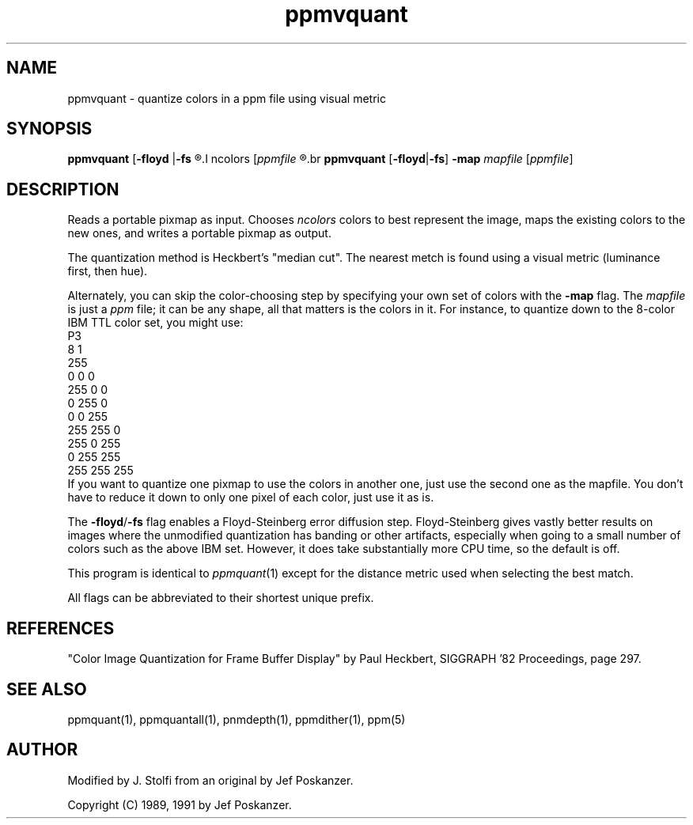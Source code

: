 .TH ppmvquant 1 "18 may 1996"
.IX ppmvquant
.SH NAME
ppmvquant - quantize colors in a ppm file using visual metric
.SH SYNOPSIS
.B ppmvquant
.RB [ -floyd
.RB | -fs
.R ]
.I ncolors
.RI [ ppmfile
.R ]
.br
.B ppmvquant
.RB [ -floyd | -fs ]
.B -map
.I mapfile
.RI [ ppmfile ]
.fi
.SH DESCRIPTION
Reads a portable pixmap as input.
Chooses
.I ncolors
colors to best represent the image, maps the existing colors
to the new ones, and writes a portable pixmap as output.
.IX "colormap reduction"
.PP
The quantization method is Heckbert's "median cut". The nearest metch is 
found using a visual metric (luminance first, then hue).
.IX "median cut"
.IX "luminance"
.PP
Alternately, you can skip the color-choosing step by
specifying your own set of colors with the
.B -map
flag.  The
.I mapfile
is just a
.I ppm
file; it can be any shape, all that matters is the colors in it.
For instance, to quantize down to the 8-color IBM TTL color set, you
might use:
.nf
    P3
    8 1
    255
      0   0   0
    255   0   0
      0 255   0
      0   0 255
    255 255   0
    255   0 255
      0 255 255
    255 255 255
.fi
If you want to quantize one pixmap to use the colors in another one,
just use the second one as the mapfile.
You don't have to reduce it down to only one pixel of each color,
just use it as is.
.PP
The
.BR -floyd / -fs
flag enables a Floyd-Steinberg error diffusion step.
.IX Floyd-Steinberg
.IX "error diffusion"
Floyd-Steinberg gives vastly better results on images where the unmodified
quantization has banding or other artifacts, especially when going to a
small number of colors such as the above IBM set.
However, it does take substantially more CPU time, so the default is off.
.PP
This program is identical to 
.IR ppmquant (1)
except for the distance metric used when selecting the best match.
.PP
All flags can be abbreviated to their shortest unique prefix.
.SH REFERENCES
"Color Image Quantization for Frame Buffer Display" by Paul Heckbert,
SIGGRAPH '82 Proceedings, page 297.
.SH "SEE ALSO"
ppmquant(1), ppmquantall(1), pnmdepth(1), ppmdither(1), ppm(5)
.SH AUTHOR
Modified by J. Stolfi from an original by Jef Poskanzer.
.PP
Copyright (C) 1989, 1991 by Jef Poskanzer.
.\" Permission to use, copy, modify, and distribute this software and its
.\" documentation for any purpose and without fee is hereby granted, provided
.\" that the above copyright notice appear in all copies and that both that
.\" copyright notice and this permission notice appear in supporting
.\" documentation.  This software is provided "as is" without express or
.\" implied warranty.
.\" Last edited on 1999-02-04 07:22:10 by stolfi
